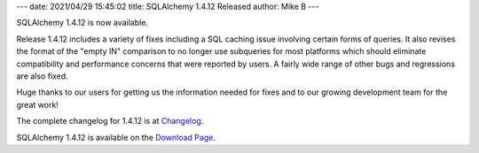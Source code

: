 ---
date: 2021/04/29 15:45:02
title: SQLAlchemy 1.4.12 Released
author: Mike B
---

SQLAlchemy 1.4.12 is now available.

Release 1.4.12 includes a variety of fixes including a SQL caching issue
involving certain forms of queries.  It also revises the format of the
"empty IN" comparison to no longer use subqueries for most platforms
which should eliminate compatibility and performance concerns that were
reported by users.   A fairly wide range of other bugs and regressions
are also fixed.

Huge thanks to our users for getting us the information needed for fixes
and to our growing development team for the great work!

The complete changelog for 1.4.12 is at `Changelog </changelog/CHANGES_1_4_12>`_.

SQLAlchemy 1.4.12 is available on the `Download Page </download.html>`_.


